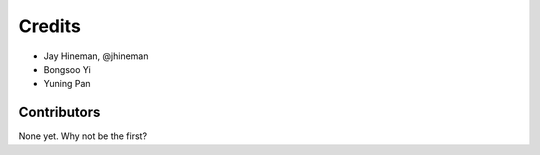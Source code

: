 =======
Credits
=======

* Jay Hineman, @jhineman
* Bongsoo Yi
* Yuning Pan

Contributors
------------

None yet. Why not be the first?
